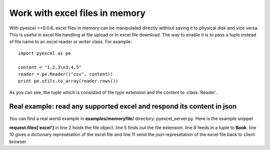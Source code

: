 ===============================
Work with excel files in memory
===============================

With pyexcel >=0.0.6, excel files in memory can be manipulated directly without saving it to physical disk and vice versa. This is useful in excel file handling at file upload or in excel file download. The way to enable it is to pass a tuple instead of file name to an excel reader or writer class. For example::

    import pyexcel as pe

    content = "1,2,3\n3,4,5"
    reader = pe.Reader(("csv", content))
    print pe.utils.to_array(reader.rows())

As you can see, the tuple which is consisted of file type extension and the content to :class:`Reader`. 


Real example: read any supported excel and respond its content in json
----------------------------------------------------------------------

You can find a real world example in **examples/memoryfile/** directory: pyexcel_server.py. Here is the example snippet

.. code-block:: python
    :linenos:

    def upload():
        if request.method == 'POST' and 'excel' in request.files:
            # handle file upload
            filename = request.files['excel'].filename
            extension = filename.split(".")[1]
            # Obtain the file extension and content
            # pass a tuple instead of a file name
            reader = pe.Book((extension, request.files['excel'].read()))
            # then use it as usual
            data = pe.utils.to_dict(reader)
            # respond with a json
            return jsonify({"result":data})
        return render_template...

**request.files['excel']** in line 2 holds the file object. line 5 finds out the file extension. line 8 feeds in a tuple to **Book**. line 10 gives a dictionary represetation of the excel file and line 11 send the json represetation of the excel file back to client browser
